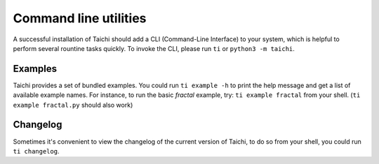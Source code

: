 Command line utilities
======================

A successful installation of Taichi should add a CLI (Command-Line Interface) to your system,
which is helpful to perform several rountine tasks quickly. To invoke the CLI, please
run ``ti`` or ``python3 -m taichi``.

Examples
--------
Taichi provides a set of bundled examples. You could run ``ti example -h`` to print the help
message and get a list of available example names. For instance, to run the basic `fractal`
example, try: ``ti example fractal`` from your shell. (``ti example fractal.py`` should also
work)


Changelog
---------
Sometimes it's convenient to view the changelog of the current version of Taichi, to do so from
your shell, you could run ``ti changelog``.

